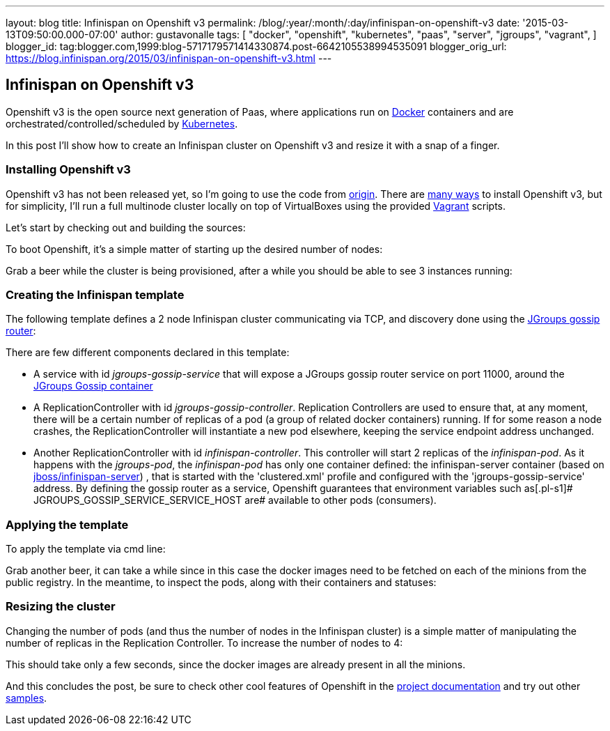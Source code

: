 ---
layout: blog
title: Infinispan on Openshift v3
permalink: /blog/:year/:month/:day/infinispan-on-openshift-v3
date: '2015-03-13T09:50:00.000-07:00'
author: gustavonalle
tags: [ "docker",
"openshift",
"kubernetes",
"paas",
"server",
"jgroups",
"vagrant",
]
blogger_id: tag:blogger.com,1999:blog-5717179571414330874.post-6642105538994535091
blogger_orig_url: https://blog.infinispan.org/2015/03/infinispan-on-openshift-v3.html
---

== Infinispan on Openshift v3

Openshift v3 is the open source next generation of Paas, where
applications run on https://www.docker.com/[Docker] containers and are
orchestrated/controlled/scheduled by
http://kubernetes.io/[Kubernetes].

In this post I'll show how to create an Infinispan cluster on Openshift
v3 and resize it with a snap of a finger.


=== Installing Openshift v3

Openshift v3 has not been released yet, so I'm going to use the code
from https://github.com/openshift/origin[origin].
There are
http://docs.openshift.org/latest/getting_started/installation.html[many
ways] to install Openshift v3, but for simplicity, I'll run a full
multinode cluster locally on top of VirtualBoxes using the provided
https://www.vagrantup.com/[Vagrant] scripts.

Let's start by checking out and building the sources:

[source,line-pre]
----
----


To boot Openshift, it's a simple matter of starting up the desired
number of nodes:


Grab a beer while the cluster is being provisioned, after a while you
should be able to see 3 instances running:


=== Creating the Infinispan template


The following template defines a 2 node Infinispan cluster communicating
via TCP, and discovery done using the
http://www.jgroups.org/javadoc/org/jgroups/stack/GossipRouter.html[JGroups
gossip router]:



There are few different components declared in this template:


* A service with id _jgroups-gossip-service_ that will expose a JGroups
gossip router service on port 11000, around the
https://registry.hub.docker.com/u/gustavonalle/jgroups-gossip/[JGroups
Gossip container]
* A ReplicationController with id _jgroups-gossip-controller_.
Replication Controllers are used to ensure that, at any moment, there
will be a certain number of replicas of a pod (a group of related docker
containers) running. If for some reason a node crashes, the
ReplicationController will instantiate a new pod elsewhere, keeping the
service endpoint address unchanged.
* Another ReplicationController with id _infinispan-controller_. This
controller will start 2 replicas of the _infinispan-pod_. As it happens
with the _jgroups-pod_, the _infinispan-pod_ has only one container
defined: the infinispan-server container (based on
https://registry.hub.docker.com/u/jboss/infinispan-server/[jboss/infinispan-server])
, that is started with the 'clustered.xml' profile and configured with
the 'jgroups-gossip-service' address. By defining the gossip router as a
service, Openshift guarantees that environment variables such
as[.pl-s1]# JGROUPS_GOSSIP_SERVICE_SERVICE_HOST are# available to other
pods (consumers).




=== Applying the template



To apply the template via cmd line:


Grab another beer, it can take a while since in this case the docker
images need to be fetched on each of the minions from the public
registry. In the meantime, to inspect the pods, along with their
containers and statuses:




=== Resizing the cluster


Changing the number of pods (and thus the number of nodes in the
Infinispan cluster) is a simple matter of manipulating the number of
replicas in the Replication Controller. To increase the number of nodes
to 4:



This should take only a few seconds, since the docker images are already
present in all the minions.




And this concludes the post, be sure to check other cool features of
Openshift in the
http://docs.openshift.org/latest/welcome/index.html#[project
documentation] and try out other
https://github.com/openshift/origin/tree/master/examples[samples].

